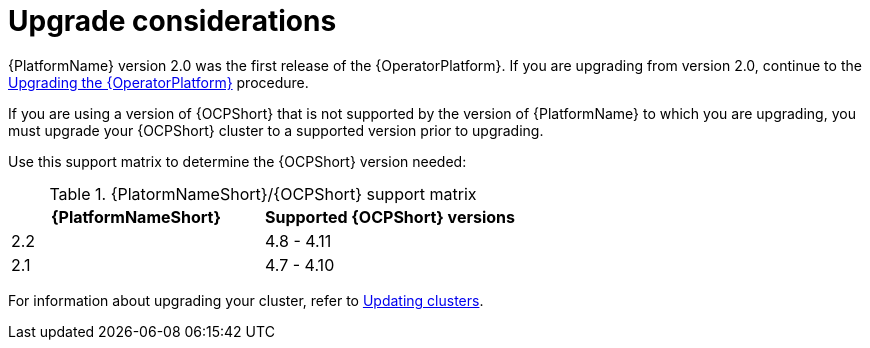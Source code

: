 [id="operator-upgrade-considerations"]

= Upgrade considerations


[role="_abstract"]
{PlatformName} version 2.0 was the first release of the {OperatorPlatform}. If you are upgrading from version 2.0, continue to the xref::operator-upgrade_{context}[Upgrading the {OperatorPlatform}] procedure.

If you are using a version of {OCPShort} that is not supported by the version of {PlatformName} to which you are upgrading, you must upgrade your {OCPShort} cluster to a supported version prior to upgrading.

Use this support matrix to determine the {OCPShort} version needed:

.{PlatormNameShort}/{OCPShort} support matrix
[options="header"]
|====
|{PlatformNameShort}|Supported {OCPShort} versions
//|2.3 | 4.9 - 4.12 [Include row for the 2.3 release of doc]
|2.2 | 4.8 - 4.11
|2.1 | 4.7 - 4.10
|====

For information about upgrading your cluster, refer to link:https://access.redhat.com/documentation/en-us/openshift_container_platform/4.7/html-single/updating_clusters/index[Updating clusters].
